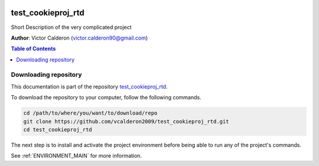 |RTD| |License| |Issues|

.. _INSTALL_MAIN:
************************************************************************
test_cookieproj_rtd
************************************************************************

Short Description of the very complicated project

**Author**: Victor Calderon (`victor.calderon90@gmail.com <mailto:victor.calderon90@gmail.com>`_)

.. contents:: **Table of Contents**
    :local:

.. _donwload_repo_sec:
======================
Downloading repository
======================

This documentation is part of the repository
`test_cookieproj_rtd <https://github.com/vcalderon2009/test_cookieproj_rtd>`_.

To download the repository to your computer, follow the following commands.


.. code-block:: text

    cd /path/to/where/you/want/to/download/repo
    git clone https://github.com/vcalderon2009/test_cookieproj_rtd.git
    cd test_cookieproj_rtd


The next step is to install and activate the project environment before 
being able to run any of the project's commands.

See :ref:`ENVIRONMENT_MAIN` for more information.




.. |Issues| image:: https://img.shields.io/github/issues/vcalderon2009/test_cookieproj_rtd.svg
   :target: https://github.com/vcalderon2009/test_cookieproj_rtd/issues
   :alt: Open Issues

.. |RTD| image:: https://readthedocs.org/projects/test_cookieproj_rtd/badge/?version=latest
   :target: http://test_cookieproj_rtd.readthedocs.io/en/latest/?badge=latest
   :alt: Documentation Status




.. |License| image:: https://img.shields.io/badge/license-GNU%20GPL%20v3%2B-blue.svg
   :target: https://github.com/vcalderon2009/test_cookieproj_rtd/blob/master/LICENSE.rst
   :alt: Project License




